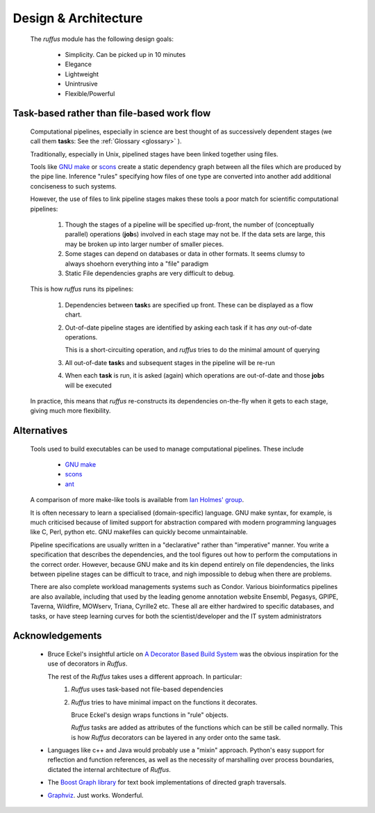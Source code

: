 .. Design:

****************************
Design & Architecture
****************************
    The *ruffus* module has the following design goals:
    
        * Simplicity. Can be picked up in 10 minutes
        * Elegance
        * Lightweight
        * Unintrusive
        * Flexible/Powerful

Task-based rather than file-based work flow
================================================

    Computational pipelines, especially in science are best thought of as successively 
    dependent stages (we call them **task**\ s: See the :ref:`Glossary <glossary>` ).
    
    Traditionally, especially in Unix, pipelined stages have been linked together using files.
    
    Tools like `GNU make <http://www.gnu.org/software/make/>`_ or `scons <http://www.scons.org/>`_ 
    create a static dependency graph between all the files which are produced by the pipe line. 
    Inference "rules" specifying how files of one type are converted into another add 
    additional conciseness to such systems.
    
    However, the use of files to link pipeline stages makes these tools a poor match
    for scientific computational pipelines:
    
        #) Though the stages of a pipeline will be specified up-front, the number of 
           (conceptually parallel) operations (**job**\ s) involved in each stage may not be.
           If the data sets are large, this may be broken up into larger number of smaller pieces.
        
        #) Some stages can depend on databases or data in other formats. It seems clumsy to
           always shoehorn everything into a "file" paradigm
           
        #) Static File dependencies graphs are very difficult to debug.
    
    This is how *ruffus* runs its pipelines:
    
        #) Dependencies between **task**\ s are specified up front. 
           These can be displayed as a flow chart.
        #) Out-of-date pipeline stages are identified by asking each task if it has *any* out-of-date operations. 
    
           This is a short-circuiting operation, and *ruffus* tries to do the minimal amount of
           querying
           
        #) All out-of-date **task**\ s and subsequent stages in the pipeline will be re-run
        #) When each **task** is run, it is asked (again) which operations are out-of-date and 
           those **job**\ s will be executed
           
    In practice, this means that *ruffus* re-constructs its dependencies on-the-fly when it
    gets to each stage, giving much more flexibility.




Alternatives
============
    Tools used to build executables can be used to manage computational pipelines.
    These include
    
            * `GNU make <http://www.gnu.org/software/make/>`_
            * `scons <http://www.scons.org/>`_
            * `ant <http://ant.apache.org/>`_
            
    A comparison of more make-like tools is available from `Ian Holmes' group <http://biowiki.org/MakeComparison>`_.
    
    It is often necessary to learn a specialised (domain-specific) language. 
    GNU make syntax, for example, is much criticised because of limited support for
    abstraction compared with modern programming languages like 
    C, Perl, python etc. GNU makefiles can quickly become unmaintainable.
    
    Pipeline specifications are usually written in a "declarative" rather than "imperative"
    manner. You write a specification that describes the dependencies, and the tool 
    figures out how to perform the computations in the correct order. However, because
    GNU make and its kin depend entirely on file dependencies, the links between pipeline
    stages can be difficult to trace, and nigh impossible to debug when there are problems.
    
    There are also complete workload managements systems such as Condor. 
    Various bioinformatics pipelines are also available, including that used by the
    leading genome annotation website Ensembl, Pegasys, GPIPE, Taverna, Wildfire, MOWserv,
    Triana, Cyrille2 etc. These all are either hardwired to specific databases, and tasks,
    or have steep learning curves for both the scientist/developer and the IT system
    administrators 


.. seealso::


   **Bioinformatics pipelines**
   
    Condor:
        http://www.cs.wisc.edu/condor/description.html
    
    Ensembl Analysis pipeline:
        http://www.ncbi.nlm.nih.gov/pubmed/15123589
    
    
    Pegasys:
        http://www.ncbi.nlm.nih.gov/pubmed/15096276
    
    GPIPE:
        http://www.biomedcentral.com/pubmed/15096276
    
    Taverna:
        http://www.ncbi.nlm.nih.gov/pubmed/15201187
    
    Wildfire:
        http://www.biomedcentral.com/pubmed/15788106
    
    MOWserv:
        http://www.biomedcentral.com/pubmed/16257987
    
    Triana:
        http://dx.doi.org/10.1007/s10723-005-9007-3
    
    Cyrille2:
        http://www.biomedcentral.com/1471-2105/9/96
    
    

Acknowledgements
=================
 *  Bruce Eckel's insightful article on 
    `A Decorator Based Build System <http://www.artima.com/weblogs/viewpost.jsp?thread=241209>`_
    was the obvious inspiration for the use of decorators in *Ruffus*. 

    The rest of the *Ruffus* takes uses a different approach. In particular:
        #. *Ruffus* uses task-based not file-based dependencies
        #. *Ruffus* tries to have minimal impact on the functions it decorates.
           
           Bruce Eckel's design wraps functions in "rule" objects. 
           
           *Ruffus* tasks are added as attributes of the functions which can be still be
           called normally. This is how *Ruffus* decorators can be layered in any order 
           onto the same task.

 *  Languages like c++ and Java would probably use a "mixin" approach. 
    Python's easy support for reflection and function references, 
    as well as the necessity of marshalling over process boundaries, dictated the
    internal architecture of *Ruffus*.
 *  The `Boost Graph library <www.boost.org>`_ for text book implementations of directed
    graph traversals.
 *  `Graphviz <http://www.graphviz.org/>`_. Just works. Wonderful.

   
    
    
    
    


